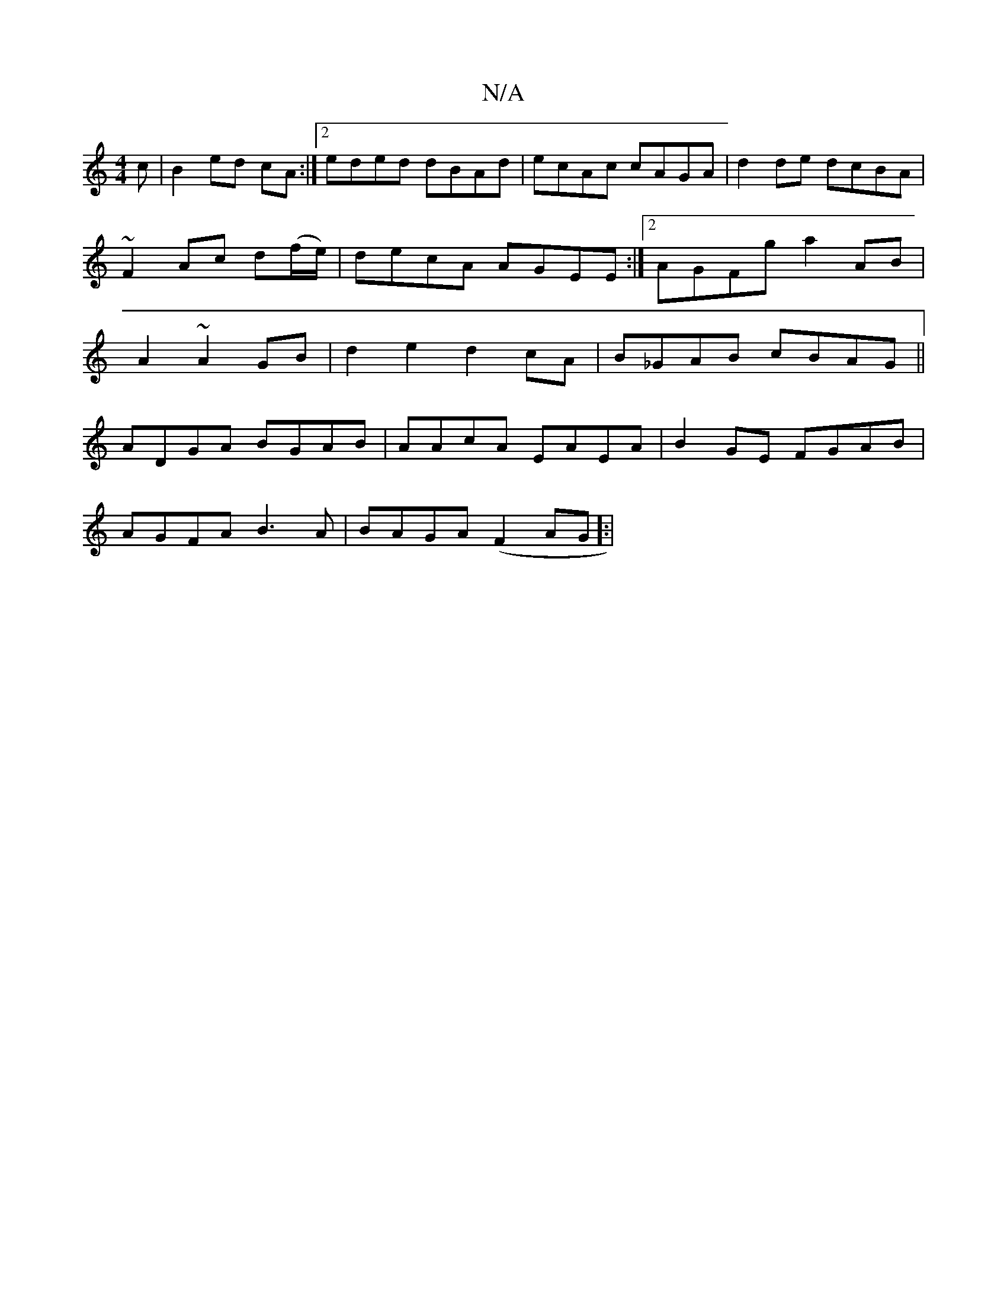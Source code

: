 X:1
T:N/A
M:4/4
R:N/A
K:Cmajor
c|B2ed cA:|2 eded dBAd|ecAc cAGA|d2 de dcBA|~F2Ac d(f/e/)|decA AGEE:|2 AGFg a2AB|A2~A2 GB|d2 e2 d2 cA|B_GAB cBAG||
ADGA BGAB | AAcA EAEA | B2GE FGAB|
AGFA B3A|BAGA (F2 AG]:|

|: A2 FA d2 A>c|ea ab c'a